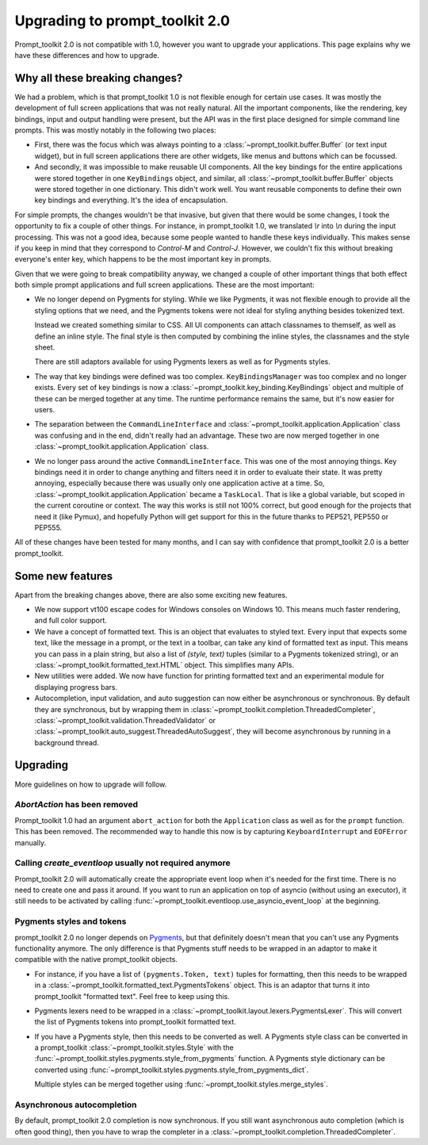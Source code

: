 Upgrading to prompt_toolkit 2.0
===============================

Prompt_toolkit 2.0 is not compatible with 1.0, however you want to upgrade your
applications. This page explains why we have these differences and how to
upgrade.


Why all these breaking changes?
-------------------------------

We had a problem, which is that prompt_toolkit 1.0 is not flexible enough for
certain use cases. It was mostly the development of full screen applications
that was not really natural. All the important components, like the rendering,
key bindings, input and output handling were present, but the API was in the
first place designed for simple command line prompts. This was mostly notably
in the following two places:

- First, there was the focus which was always pointing to a
  :class:`~prompt_toolkit.buffer.Buffer` (or text input widget), but in full
  screen applications there are other widgets, like menus and buttons  which
  can be focussed.
- And secondly, it was impossible to make reusable UI components. All the key
  bindings for the entire applications were stored together in one
  ``KeyBindings`` object, and similar, all
  :class:`~prompt_toolkit.buffer.Buffer` objects were stored together in one
  dictionary. This didn't work well. You want reusable components to define
  their own key bindings and everything. It's the idea of encapsulation.

For simple prompts, the changes wouldn't be that invasive, but given that there
would be some changes, I took the opportunity to fix a couple of other things.
For instance, in prompt_toolkit 1.0, we translated `\\r` into `\\n` during the
input processing. This was not a good idea, because some people wanted to
handle these keys individually. This makes sense if you keep in mind that they
correspond to `Control-M` and `Control-J`. However, we couldn't fix this
without breaking everyone's enter key, which happens to be the most important
key in prompts.

Given that we were going to break compatibility anyway, we changed a couple of
other important things that both effect both simple prompt applications and
full screen applications. These are the most important:

- We no longer depend on Pygments for styling. While we like Pygments, it was
  not flexible enough to provide all the styling options that we need, and the
  Pygments tokens were not ideal for styling anything besides tokenized text.

  Instead we created something similar to CSS. All UI components can attach
  classnames to themself, as well as define an inline style. The final style is
  then computed by combining the inline styles, the classnames and the style
  sheet.

  There are still adaptors available for using Pygments lexers as well as for
  Pygments styles.

- The way that key bindings were defined was too complex.
  ``KeyBindingsManager`` was too complex and no longer exists. Every set of key
  bindings is now a
  :class:`~prompt_toolkit.key_binding.KeyBindings` object and multiple of these
  can be merged together at any time. The runtime performance remains the same,
  but it's now easier for users.

- The separation between the ``CommandLineInterface`` and
  :class:`~prompt_toolkit.application.Application` class was confusing and in
  the end, didn't really had an advantage. These two are now merged together in
  one :class:`~prompt_toolkit.application.Application` class.

- We no longer pass around the active ``CommandLineInterface``. This was one of
  the most annoying things. Key bindings need it in order to change anything
  and filters need it in order to evaluate their state. It was pretty annoying,
  especially because there was usually only one application active at a time.
  So, :class:`~prompt_toolkit.application.Application` became a ``TaskLocal``.
  That is like a global variable, but scoped in the current coroutine or
  context. The way this works is still not 100% correct, but good enough for
  the projects that need it (like Pymux), and hopefully Python will get support
  for this in the future thanks to PEP521, PEP550 or PEP555.

All of these changes have been tested for many months, and I can say with
confidence that prompt_toolkit 2.0 is a better prompt_toolkit.


Some new features
-----------------

Apart from the breaking changes above, there are also some exciting new
features.

- We now support vt100 escape codes for Windows consoles on Windows 10. This
  means much faster rendering, and full color support.

- We have a concept of formatted text. This is an object that evaluates to
  styled text. Every input that expects some text, like the message in a
  prompt, or the text in a toolbar, can take any kind of formatted text as input.
  This means you can pass in a plain string, but also a list of `(style,
  text)` tuples (similar to a Pygments tokenized string), or an
  :class:`~prompt_toolkit.formatted_text.HTML` object. This simplifies many
  APIs.

- New utilities were added. We now have function for printing formatted text
  and an experimental module for displaying progress bars.

- Autocompletion, input validation, and auto suggestion can now either be
  asynchronous or synchronous. By default they are synchronous, but by wrapping
  them in :class:`~prompt_toolkit.completion.ThreadedCompleter`,
  :class:`~prompt_toolkit.validation.ThreadedValidator` or
  :class:`~prompt_toolkit.auto_suggest.ThreadedAutoSuggest`, they will become
  asynchronous by running in a background thread.


Upgrading
---------

More guidelines on how to upgrade will follow.


`AbortAction` has been removed
^^^^^^^^^^^^^^^^^^^^^^^^^^^^^^

Prompt_toolkit 1.0 had an argument ``abort_action`` for both the
``Application`` class as well as for the ``prompt`` function. This has been
removed. The recommended way to handle this now is by capturing
``KeyboardInterrupt`` and ``EOFError`` manually.


Calling `create_eventloop` usually not required anymore
^^^^^^^^^^^^^^^^^^^^^^^^^^^^^^^^^^^^^^^^^^^^^^^^^^^^^^^

Prompt_toolkit 2.0 will automatically create the appropriate event loop when
it's needed for the first time. There is no need to create one and pass it
around. If you want to run an application on top of asyncio (without using an
executor), it still needs to be activated by calling
:func:`~prompt_toolkit.eventloop.use_asyncio_event_loop` at the beginning.


Pygments styles and tokens
^^^^^^^^^^^^^^^^^^^^^^^^^^

prompt_toolkit 2.0 no longer depends on `Pygments <http://pygments.org/>`_, but
that definitely doesn't mean that you can't use any Pygments functionality
anymore. The only difference is that Pygments stuff needs to be wrapped in an
adaptor to make it compatible with the native prompt_toolkit objects.

- For instance, if you have a list of ``(pygments.Token, text)`` tuples for
  formatting, then this needs to be wrapped in a
  :class:`~prompt_toolkit.formatted_text.PygmentsTokens` object. This is an
  adaptor that turns it into prompt_toolkit "formatted text". Feel free to keep
  using this.

- Pygments lexers need to be wrapped in a
  :class:`~prompt_toolkit.layout.lexers.PygmentsLexer`. This will convert the
  list of Pygments tokens into prompt_toolkit formatted text.

- If you have a Pygments style, then this needs to be converted as well. A
  Pygments style class can be converted in a prompt_toolkit
  :class:`~prompt_toolkit.styles.Style` with the
  :func:`~prompt_toolkit.styles.pygments.style_from_pygments` function. A
  Pygments style dictionary can be converted using
  :func:`~prompt_toolkit.styles.pygments.style_from_pygments_dict`.

  Multiple styles can be merged together using
  :func:`~prompt_toolkit.styles.merge_styles`.

Asynchronous autocompletion
^^^^^^^^^^^^^^^^^^^^^^^^^^^

By default, prompt_toolkit 2.0 completion is now synchronous. If you still want
asynchronous auto completion (which is often good thing), then you have to wrap
the completer in a :class:`~prompt_toolkit.completion.ThreadedCompleter`.
